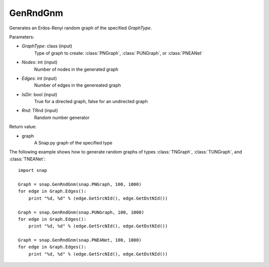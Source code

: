 GenRndGnm
'''''''''

.. function:: GenRndGnm(GraphType, Nodes, Edges, IsDir=True, Rnd=TInt.Rnd)

Generates an Erdos-Renyi random graph of the specified *GraphType*.

Parameters:

- *GraphType*: class (input)
    Type of graph to create: :class:`PNGraph`, :class:`PUNGraph`, or :class:`PNEANet`

- *Nodes*: int (input)
    Number of nodes in the generated graph

- *Edges*: int (input)
    Number of edges in the genereated graph

- *IsDir*: bool (input)
    True for a directed graph, false for an undirected graph

- *Rnd*: TRnd (input)
    Random number generator 

Return value:

- graph
    A Snap.py graph of the specified type

The following example shows how to generate random graphs of types
:class:`TNGraph`, :class:`TUNGraph`, and :class:`TNEANet`::

    import snap

    Graph = snap.GenRndGnm(snap.PNGraph, 100, 1000)
    for edge in Graph.Edges():
        print "%d, %d" % (edge.GetSrcNId(), edge.GetDstNId())

    Graph = snap.GenRndGnm(snap.PUNGraph, 100, 1000)
    for edge in Graph.Edges():
        print "%d, %d" % (edge.GetSrcNId(), edge.GetDstNId())

    Graph = snap.GenRndGnm(snap.PNEANet, 100, 1000)
    for edge in Graph.Edges():
        print "%d, %d" % (edge.GetSrcNId(), edge.GetDstNId())
